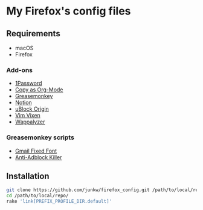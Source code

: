 # -*- mode: org; coding: utf-8; indent-tabs-mode: nil -*-

* My Firefox's config files

** Requirements

   - macOS
   - Firefox

*** Add-ons

    - [[https://agilebits.com/onepassword/extensions][1Password]]
    - [[https://addons.mozilla.org/ja/firefox/addon/copy-as-org-mode/][Copy as Org-Mode]]
    - [[https://www.greasespot.net][Greasemonkey]]
    - [[https://www.notion.so/web-clipper][Notion]]
    - [[https://addons.mozilla.org/en-US/firefox/addon/ublock-origin/][uBlock Origin]]
    - [[https://github.com/ueokande/vim-vixen][Vim Vixen]]
    - [[https://www.wappalyzer.com/download][Wappalyzer]]

*** Greasemonkey scripts

    - [[https://github.com/jparise/gmail-fixed-font][Gmail Fixed Font]]
    - [[https://reek.github.io/anti-adblock-killer/][Anti-Adblock Killer]]

** Installation

#+BEGIN_SRC sh
git clone https://github.com/junkw/firefox_config.git /path/to/local/repo/
cd /path/to/local/repo/
rake 'link[PREFIX_PROFILE_DIR.default]'
#+END_SRC
